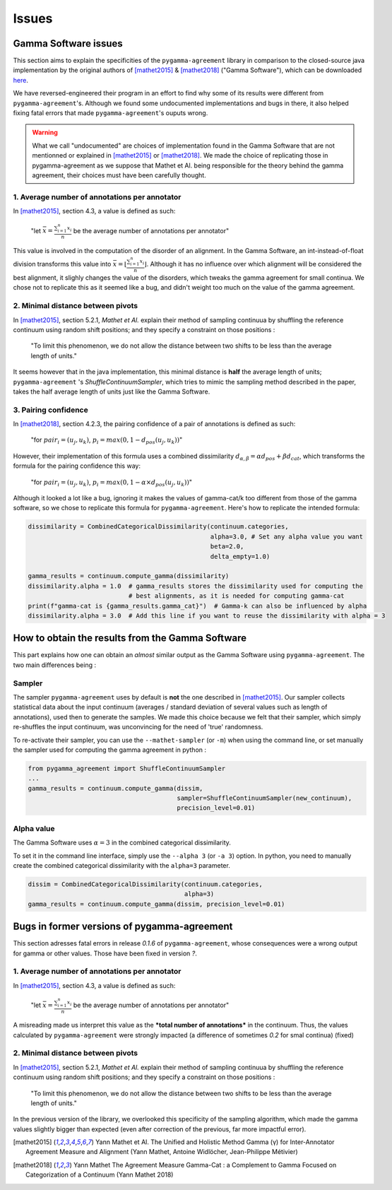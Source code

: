 ======
Issues
======

Gamma Software issues
---------------------


This section aims to explain the specificities of the ``pygamma-agreement`` library in comparison to the closed-source
java implementation by the original authors of [mathet2015]_ & [mathet2018]_ ("Gamma Software"), which can be downloaded
`here <https://gamma.greyc.fr/>`_.

We have reversed-engineered their program in an effort to find why some of its results were different from
``pygamma-agreement``'s. Although we found some undocumented implementations and bugs in there, it also helped
fixing fatal errors that made ``pygamma-agreement``'s ouputs wrong.

.. warning::

    What we call "undocumented" are choices of implementation found in the Gamma Software that are not mentionned
    or explained in [mathet2015]_ or [mathet2018]_. We made the choice of replicating those in
    pygamma-agreement as we suppose that Mathet et Al. being responsible for the theory behind the gamma agreement,
    their choices must have been carefully thought.

1. Average number of annotations per annotator
^^^^^^^^^^^^^^^^^^^^^^^^^^^^^^^^^^^^^^^^^^^^^^

In [mathet2015]_, section 4.3, a value is defined as such:


    "let :math:`\bar{x}={\frac{\sum_{i=1}^{n}x_i}{n}}` be the average number of annotations per annotator"

This value is involved in the computation of the disorder of an alignment. In the Gamma Software, an
int-instead-of-float division transforms this value into :math:`\bar{x}=\lfloor{\frac{\sum_{i=1}^{n}x_i}{n}}\rfloor`.
Although it has no influence over which alignment will be considered the best alignment, it slighly changes the value
of the disorders, which tweaks the gamma agreement for small continua.
We chose not to replicate this as it seemed like a bug, and didn't weight too much on the value of the gamma agreement.

2. Minimal distance between pivots
^^^^^^^^^^^^^^^^^^^^^^^^^^^^^^^^^^

In [mathet2015]_, section 5.2.1, *Mathet et Al.* explain their method of sampling continuua by shuffling the reference
continuum using random shift positions; and they specify a constraint on those positions :


    "To limit this phenomenon, we do not allow the distance between two shifts to be less than the average length of units."

It seems however that in the java implementation, this minimal distance is **half** the average length of units;
``pygamma-agreement`` 's `ShuffleContinuumSampler`, which tries to mimic the sampling method described in the paper,
takes the half average length of units just like the Gamma Software.

3. Pairing confidence
^^^^^^^^^^^^^^^^^^^^^

In [mathet2018]_, section 4.2.3, the pairing confidence of a pair of annotations is defined as such:


    "for   :math:`pair_i = (u_j, u_k)`,  :math:`p_i = max(0, 1 - d_{pos}(u_j, u_k))`"

However, their implementation of this formula uses a combined dissimilarity
:math:`d_{\alpha, \beta} = \alpha d_{pos} + \beta d_{cat}`, which transforms the formula for the pairing confidence this
way:


    "for   :math:`pair_i = (u_j, u_k)`,  :math:`p_i = max(0, 1 - \alpha \times d_{pos}(u_j, u_k))`"

Although it looked a lot like a bug, ignoring it makes the values of gamma-cat/k too different from those
of the gamma software, so we chose to replicate this formula for ``pygamma-agreement``. Here's how to replicate the
intended formula:

.. code-block:: python

    dissimilarity = CombinedCategoricalDissimilarity(continuum.categories,
                                                     alpha=3.0, # Set any alpha value you want
                                                     beta=2.0,
                                                     delta_empty=1.0)

    gamma_results = continuum.compute_gamma(dissimilarity)
    dissimilarity.alpha = 1.0  # gamma_results stores the dissimilarity used for computing the
                               # best alignments, as it is needed for computing gamma-cat
    print(f"gamma-cat is {gamma_results.gamma_cat}")  # Gamma-k can also be influenced by alpha
    dissimilarity.alpha = 3.0  # Add this line if you want to reuse the dissimilarity with alpha = 3


How to obtain the results from the Gamma Software
-------------------------------------------------

This part explains how one can obtain an *almost* similar output as the Gamma Software using ``pygamma-agreement``.
The two main differences being :

Sampler
^^^^^^^
The sampler ``pygamma-agreement`` uses by default is **not** the one described in [mathet2015]_. Our sampler collects
statistical data about the input continuum (averages / standard deviation of several values such as length of
annotations), used then to generate the samples. We made this choice because we felt that their sampler, which simply
re-shuffles the input continuum, was unconvincing for the need of 'true' randomness.

To re-activate their sampler, you can use the ``--mathet-sampler`` (or ``-m``) when using the command line, or
set manually the sampler used for computing the gamma agreement in python :

.. code-block:: python

    from pygamma_agreement import ShuffleContinuumSampler
    ...
    gamma_results = continuum.compute_gamma(dissim,
                                            sampler=ShuffleContinuumSampler(new_continuum),
                                            precision_level=0.01)

Alpha value
^^^^^^^^^^^
The Gamma Software uses :math:`\alpha=3` in the combined categorical dissimilarity.

To set it in the command line interface, simply use the ``--alpha 3`` (or ``-a 3``) option.
In python, you need to manually create the combined categorical dissimilarity with the ``alpha=3`` parameter.

.. code-block:: python

    dissim = CombinedCategoricalDissimilarity(continuum.categories,
                                              alpha=3)
    gamma_results = continuum.compute_gamma(dissim, precision_level=0.01)


Bugs in former versions of pygamma-agreement
--------------------------------------------

This section adresses fatal errors in release `0.1.6` of ``pygamma-agreement``, whose consequences were a wrong
output for gamma or other values. Those have been fixed in version `?`.

1. Average number of annotations per annotator
^^^^^^^^^^^^^^^^^^^^^^^^^^^^^^^^^^^^^^^^^^^^^^

In [mathet2015]_, section 4.3, a value is defined as such:

    "let :math:`\bar{x}={\frac{\sum_{i=1}^{n}x_i}{n}}` be the average number of annotations per annotator"

A misreading made us interpret this value as the ***total number of annotations*** in the continuum. Thus, the values
calculated by ``pygamma-agreement`` were strongly impacted (a difference of sometimes *0.2* for smal continua) (fixed)

2. Minimal distance between pivots
^^^^^^^^^^^^^^^^^^^^^^^^^^^^^^^^^^

In [mathet2015]_, section 5.2.1, *Mathet et Al.* explain their method of sampling continuua by shuffling the reference
continuum using random shift positions; and they specify a constraint on those positions :


    "To limit this phenomenon, we do not allow the distance between two shifts to be less than the average length of units."

In the previous version of the library, we overlooked this specificity of the sampling algorithm, which made the gamma
values slightly bigger than expected (even after correction of the previous, far more impactful error).


..  [mathet2015] Yann Mathet et Al.
    The Unified and Holistic Method Gamma (γ) for Inter-Annotator Agreement
    Measure and Alignment (Yann Mathet, Antoine Widlöcher, Jean-Philippe Métivier)

..  [mathet2018] Yann Mathet
    The Agreement Measure Gamma-Cat : a Complement to Gamma Focused on Categorization of a Continuum
    (Yann Mathet 2018)